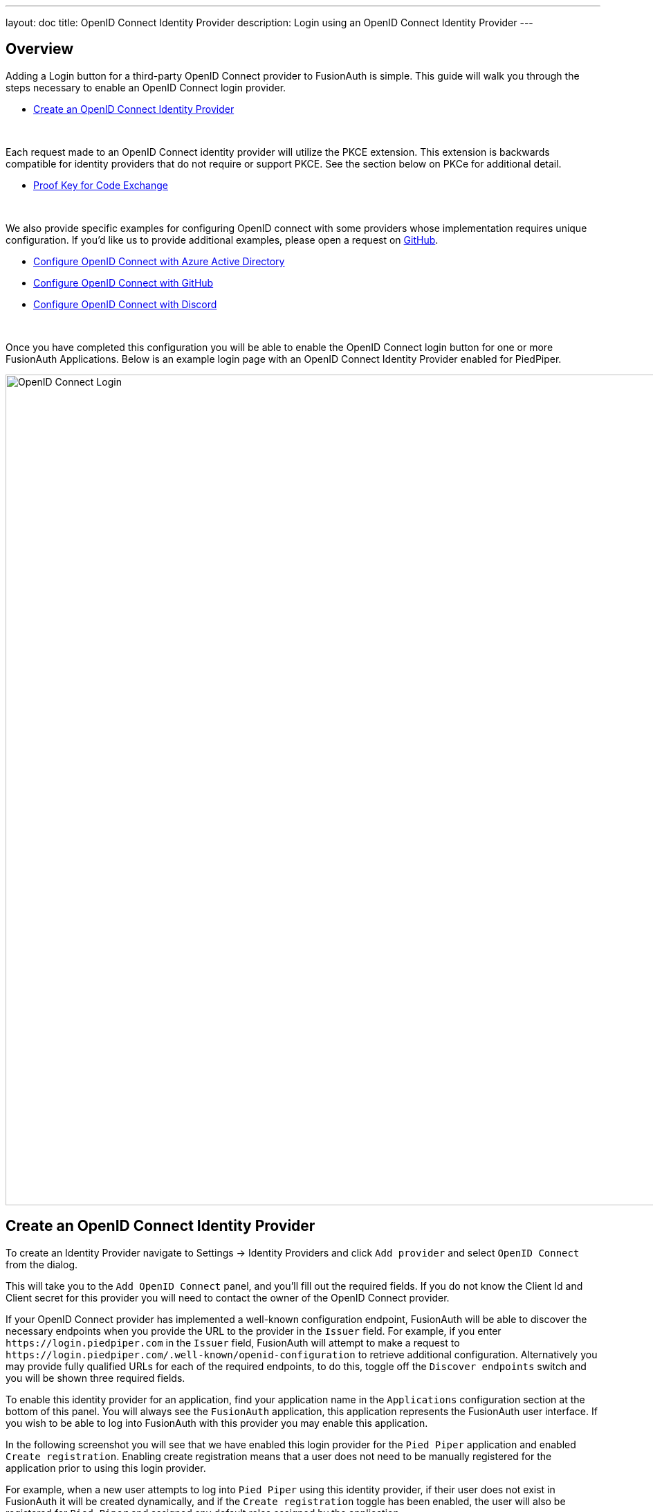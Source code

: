 ---
layout: doc
title: OpenID Connect Identity Provider
description: Login using an OpenID Connect Identity Provider
---

:sectnumlevels: 0

== Overview

Adding a Login button for a third-party OpenID Connect provider to FusionAuth is simple. This guide will walk you through the steps necessary to enable an OpenID Connect login provider.

* <<Create an OpenID Connect Identity Provider>>

{empty} +

Each request made to an OpenID Connect identity provider will utilize the PKCE extension. This extension is backwards compatible for identity providers that do not require or support PKCE. See the section below on PKCe for additional detail.

* <<Proof Key for Code Exchange>>

{empty} +

We also provide specific examples for configuring OpenID connect with some providers whose implementation requires unique configuration. If you'd like us to provide additional examples, please open a request on https://github.com/FusionAuth/fusionauth-site/issues[GitHub].

* link:/docs/v1/tech/identity-providers/openid-connect/azure-ad/[Configure OpenID Connect with Azure Active Directory]
* link:/docs/v1/tech/identity-providers/openid-connect/github/[Configure OpenID Connect with GitHub]
* link:/docs/v1/tech/identity-providers/openid-connect/discord/[Configure OpenID Connect with Discord]

{empty} +

Once you have completed this configuration you will be able to enable the OpenID Connect login button for one or more FusionAuth Applications. Below is an example login page with an OpenID Connect Identity Provider enabled for PiedPiper.

image::identity-providers/login-openid-connect.png[OpenID Connect Login,width=1200,role=shadowed]


== Create an OpenID Connect Identity Provider

To create an Identity Provider navigate to [breadcrumb]#Settings -> Identity Providers# and click `Add provider` and select `OpenID Connect` from the dialog.

This will take you to the `Add OpenID Connect` panel, and you'll fill out the required fields. If you do not know the Client Id and Client secret for this provider you will need to contact the owner of the OpenID Connect provider.

If your OpenID Connect provider has implemented a well-known configuration endpoint, FusionAuth will be able to discover the necessary endpoints when you provide the URL to the provider in the `Issuer` field. For example, if you enter `\https://login.piedpiper.com` in the `Issuer` field, FusionAuth will attempt to make a request to `\https://login.piedpiper.com/.well-known/openid-configuration` to retrieve additional configuration. Alternatively you may provide fully qualified URLs for each of the required endpoints, to do this, toggle off the `Discover endpoints` switch and you will be shown three required fields.

To enable this identity provider for an application, find your application name in the `Applications` configuration section at the bottom of this panel. You will always see the `FusionAuth` application, this application represents the FusionAuth user interface. If you wish to be able to log into FusionAuth with this provider you may enable this application.

In the following screenshot you will see that we have enabled this login provider for the `Pied Piper` application and enabled `Create registration`. Enabling create registration means that a user does not need to be manually registered for the application prior to using this login provider.

For example, when a new user attempts to log into `Pied Piper` using this identity provider, if their user does not exist in FusionAuth it will be created dynamically, and if the `Create registration` toggle has been enabled, the user will also be registered for `Pied Piper` and assigned any default roles assigned by the application.

If you do not wish to automatically provision a user for this Application when logging in with PiedPiper, leave `Create registration` off and you will need to manually register a user for this application before they may complete login with this provider.

That's it, now the `Login with PiedPiper` button will show up on the login page.

image::identity-providers/identity-provider-openid-connect-add.png[Add OpenID Connect,width=1200,role=shadowed]


=== Form Fields

[.api]
[field]#Id# [optional]#Optional#::
An optional UUID. When this value is omitted a unique Id will be generated automatically.

[field]#Name# [required]#Required#::
A unique name to identity the identity provider. This name is for display purposes only and it can be modified later if desired.

[field]#Client Id# [required]#Required#::
The client Id that will be used during the authentication workflow with this provider. This value will have been provided to you by the owner of the identity provider.

[field]#Client authentication method# [optional]#Optional# [since]#Available since 1.15.3#::
The client authentication method to use with the OpenID Connect identity provider.
+
See the https://openid.net/specs/openid-connect-core-1_0.html#ClientAuthentication[OIDC spec concerning Client Authentication] for more information.

[field]#Client secret# [optional]#Optional#::
The client secret that will be used during the authentication workflow with this provider. This value will have been provided to you by the owner of the identity provider.  This value is required when [field]#Client authentication method# is not `HTTP basic authentication (client_secret_basic)` or `Request body (client_secret_post)`.

[field]#Redirect URL# [read-only]#Read-only# [since]#Available since 1.6.0#::
This is the redirect URI you will need to provide to your identity provider.

[field]#Discover endpoints#::
When enabled FusionAuth will attempt to discover the endpoint configuration using the Issuer URL.
+
For example, if `\https://login.piedpiper.com` is specified as the issuer, the well-known OpenID Connect URL `\https://piedpiper.com/.well-known/openid-configuration` will be queried to discover the well-known endpoints.
+
When disabled, you may manually enter the required endpoints, this option is helpful if your OpenID Connect provider does not implement the well-known discovery endpoint.

[field]#Issuer# [required]#Required#::
This is the public URL of the identity provider.
+
When [field]#Discover endpoints# is enabled, this field will be required.

[field]#Authorization endpoint# [required]#Required#::
The public URL of the OpenID Connect authorization endpoint.
+
When [field]#Discover endpoints# is disabled, this field will be required.

[field]#Token endpoint# [required]#Required#::
The public URL of the OpenID Connect token endpoint.
+
When [field]#Discover endpoints# is disabled, this field will be required.

[field]#Userinfo endpoint# [required]#Required#::
The public URL of the OpenID Connect userinfo endpoint.
+
When [field]#Discover endpoints# is disabled, this field will be required.

[field]#Reconcile lambda# [optional]#Optional#::
A lambda may be utilized to map custom claims returned from the OpenID Connect provider.
+
To configure a lambda, navigate to [breadcrumb]#Settings -> Lambdas#.

[field]#Button text# [required]#Required#::
The text to be displayed in the button on the login form. This value is defaulted to `Login with OpenID Connect` but it may be modified to your preference.

[field]#Button image# [optional]#Optional#::
The image to be displayed in the button on the login form. When this value is omitted a default OpenID Connect icon will be displayed on the login button.

[field]#Scope# [optional]#Optional#::
This optional field defines the scope you're requesting from the user during login. This is an optional field, but it may be required depending upon the OpenID Connect provider you're using. At a minimum, the provider must return an email address from the Userinfo endpoint.

[field]#Managed domains# [optional]#Optional#::
You may optionally scope this identity provider to one or more managed domains. For example, if you were to use an OpenID Connect identity provider for your employees, you may add your company domain `piedpiper.com` to this field.
+
Adding one or more managed domains for this configuration will cause this provider not to be displayed as a button on your login page. Instead of a button the login form will first ask the user for their email address. If the user's email address matches one of the configured domains the user will then be redirected to this login provider to complete authentication. If the user's email address does not match one of the configured domains, the user will be prompted for a password and they will be authenticated using FusionAuth.
+
These configured domains will be used by the link:/docs/v1/tech/apis/identity-providers/#lookup-an-identity-provider[Lookup API].

== Proof Key for Code Exchange

[NOTE.since]
====
Available since 1.21.0
====

https://tools.ietf.org/html/rfc7636[Proof Key for Code Exchange], more commonly referred to as PKCE (pronounced pixy) is an extension to the Authorization Code grant. This extension is intended to help secure the code exchange workflow utilized by this OpenID Connect configuration.

This extension is used by default on all OpenID Connect IdP configurations, and it cannot be disabled. The use of this extension is backwards compatible with identity providers that either do not require or support PKCE.

FusionAuth will pass along the required PKCE request parameters to the OpenID Connect identity provider and if the provider supports PKCE, the extension will be utilized, and if it is not supported it will be ignored.
